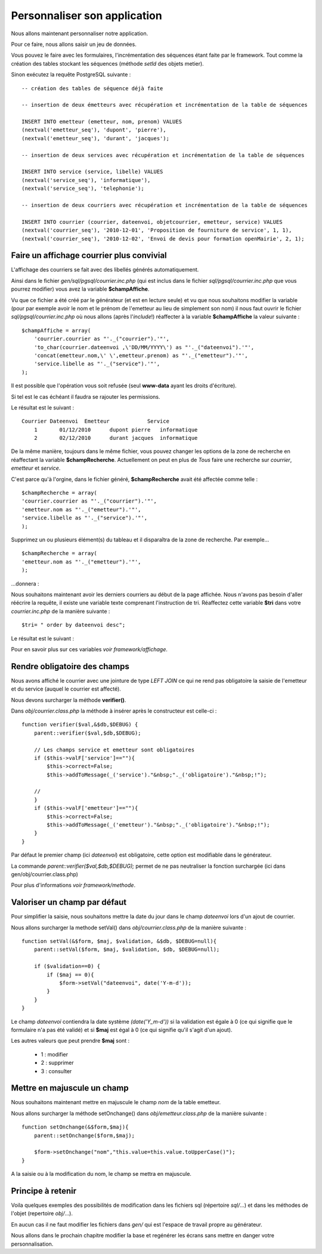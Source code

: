 .. _personnaliser:

#############################
Personnaliser son application
#############################

Nous allons maintenant personnaliser notre application.

Pour ce faire, nous allons saisir un jeu de données.

Vous pouvez le faire avec les formulaires, l'incrémentation des séquences étant faite par le framework.
Tout comme la création des tables stockant les séquences (méthode *setId* des objets metier).

Sinon exécutez la requête PostgreSQL suivante : ::

    -- création des tables de séquence déjà faite

    -- insertion de deux émetteurs avec récupération et incrémentation de la table de séquences
    
    INSERT INTO emetteur (emetteur, nom, prenom) VALUES
    (nextval('emetteur_seq'), 'dupont', 'pierre'),
    (nextval('emetteur_seq'), 'durant', 'jacques');

    -- insertion de deux services avec récupération et incrémentation de la table de séquences
    
    INSERT INTO service (service, libelle) VALUES
    (nextval('service_seq'), 'informatique'),
    (nextval('service_seq'), 'telephonie');
    
    -- insertion de deux courriers avec récupération et incrémentation de la table de séquences
    
    INSERT INTO courrier (courrier, dateenvoi, objetcourrier, emetteur, service) VALUES
    (nextval('courrier_seq'), '2010-12-01', 'Proposition de fourniture de service', 1, 1),
    (nextval('courrier_seq'), '2010-12-02', 'Envoi de devis pour formation openMairie', 2, 1);
    


==========================================
Faire un affichage courrier plus convivial
==========================================

L'affichage des courriers se fait avec des libellés générés automatiquement.

Ainsi dans le fichier *gen/sql/pgsql/courrier.inc.php* (qui est inclus dans le fichier *sql/pgsql/courrier.inc.php* que vous pourrez modifier)
vous avez la variable **$champAffiche**.

Vu que ce fichier a été créé par le générateur (et est en lecture seule) et vu que nous souhaitons modifier la variable (pour par exemple avoir le nom et le prénom de l'emetteur au lieu de simplement son nom) il nous faut ouvrir le fichier *sql/pgsql/courrier.inc.php* où nous allons (après l'*include*!) réaffecter à la variable **$champAffiche** la valeur suivante : ::

    $champAffiche = array(
        'courrier.courrier as "'._("courrier").'"',
        'to_char(courrier.dateenvoi ,\'DD/MM/YYYY\') as "'._("dateenvoi").'"',
        'concat(emetteur.nom,\' \',emetteur.prenom) as "'._("emetteur").'"',
        'service.libelle as "'._("service").'"',
    );

Il est possible que l'opération vous soit refusée (seul **www-data** ayant les droits d'écriture).

Si tel est le cas échéant il faudra se rajouter les permissions.

Le résultat est le suivant : ::

    Courrier Dateenvoi  Emetteur  	    Service
        1 	01/12/2010 	dupont pierre 	informatique
        2 	02/12/2010 	durant jacques 	informatique

De la même manière, toujours dans le même fichier, vous pouvez changer les options de la zone de recherche en réaffectant la variable **$champRecherche**.
Actuellement on peut en plus de *Tous* faire une recherche sur *courrier*, *emetteur* et *service*.

C'est parce qu'à l'orgine, dans le fichier généré, **$champRecherche** avait été affectée comme telle : ::

    $champRecherche = array(
    'courrier.courrier as "'._("courrier").'"',
    'emetteur.nom as "'._("emetteur").'"',
    'service.libelle as "'._("service").'"',
    );

Supprimez un ou plusieurs élément(s) du tableau et il disparaîtra de la zone de recherche. Par exemple... ::
    
    $champRecherche = array(
    'emetteur.nom as "'._("emetteur").'"',
    );

\...donnera :

.. image:: ../_static/utilisation_20.png

Nous souhaitons maintenant avoir les derniers courriers au début de la page affichée.
Nous n'avons pas besoin d'aller réécrire la requête, il existe une variable texte comprenant l'instruction de tri.
Réaffectez cette variable **$tri** dans votre *courrier.inc.php* de la manière suivante : ::

    $tri= " order by dateenvoi desc";

Le résultat est le suivant :


.. image:: ../_static/utilisation_29.png


Pour en savoir plus sur ces variables *voir framework/affichage*.

=============================
Rendre obligatoire des champs
=============================

Nous avons affiché le courrier avec une jointure de type *LEFT JOIN* ce qui ne rend pas obligatoire la saisie de l'emetteur et du service (auquel le courrier est affecté).

Nous devons surcharger la méthode **verifier()**.

Dans *obj/courrier.class.php* la méthode à insérer après le constructeur est celle-ci : ::

    function verifier($val,&$db,$DEBUG) {
        parent::verifier($val,$db,$DEBUG);

        // Les champs service et emetteur sont obligatoires
        if ($this->valF['service']==""){
            $this->correct=False;
            $this->addToMessage(_('service')."&nbsp;"._('obligatoire')."&nbsp;!");

        //    
        }
        if ($this->valF['emetteur']==""){
            $this->correct=False;
            $this->addToMessage(_('emetteur')."&nbsp;"._('obligatoire')."&nbsp;!");
        }
    }

Par défaut le premier champ (ici *dateenvoi*) est obligatoire, cette option est modifiable
dans le générateur.

La commande *parent::verifier($val,$db,$DEBUG);* permet de ne pas neutraliser la
fonction surchargée (ici dans gen/obj/courrier.class.php)

Pour plus d'informations *voir framework/methode*.

=============================
Valoriser un champ par défaut
=============================

Pour simplifier la saisie, nous souhaitons mettre la date du jour dans le
champ *dateenvoi* lors d'un ajout de courrier.

Nous allons surcharger la methode setVal() dans *obj/courrier.class.php*
de la manière suivante : ::

    function setVal(&$form, $maj, $validation, &$db, $DEBUG=null){
        parent::setVal($form, $maj, $validation, $db, $DEBUG=null);
        
        if ($validation==0) {
            if ($maj == 0){
                $form->setVal("dateenvoi", date('Y-m-d'));
            }
        }
    }


Le champ *dateenvoi* contiendra la date système *(date('Y_m-d'))* si la validation est égale à 0
(ce qui signifie que le formulaire n'a pas été validé) et si **$maj** est égal à 0 (ce qui signifie qu'il s'agit d'un ajout).

Les autres valeurs que peut prendre **$maj** sont :

    - 1 : modifier
    - 2 : supprimer
    - 3 : consulter


============================
Mettre en majuscule un champ
============================

Nous souhaitons maintenant mettre en majuscule le champ *nom* de la table emetteur.

Nous allons surcharger la méthode setOnchange() dans
*obj/emetteur.class.php* de la manière suivante : ::

    function setOnchange(&$form,$maj){
        parent::setOnchange($form,$maj);

        $form->setOnchange("nom","this.value=this.value.toUpperCase()");
    }

A la saisie ou à la modification du nom, le champ se mettra en majuscule.


==================
Principe à retenir
==================


Voila quelques exemples des possibilités de modification dans les fichiers sql
(répertoire *sql/*...) et dans les méthodes de l'objet (repertoire *obj/*...).

En aucun cas il ne faut modifier les fichiers dans *gen/* qui est l'espace de travail propre au générateur.

Nous allons dans le prochain chapitre modifier la base et regénérer les écrans sans mettre en danger
votre personnalisation.